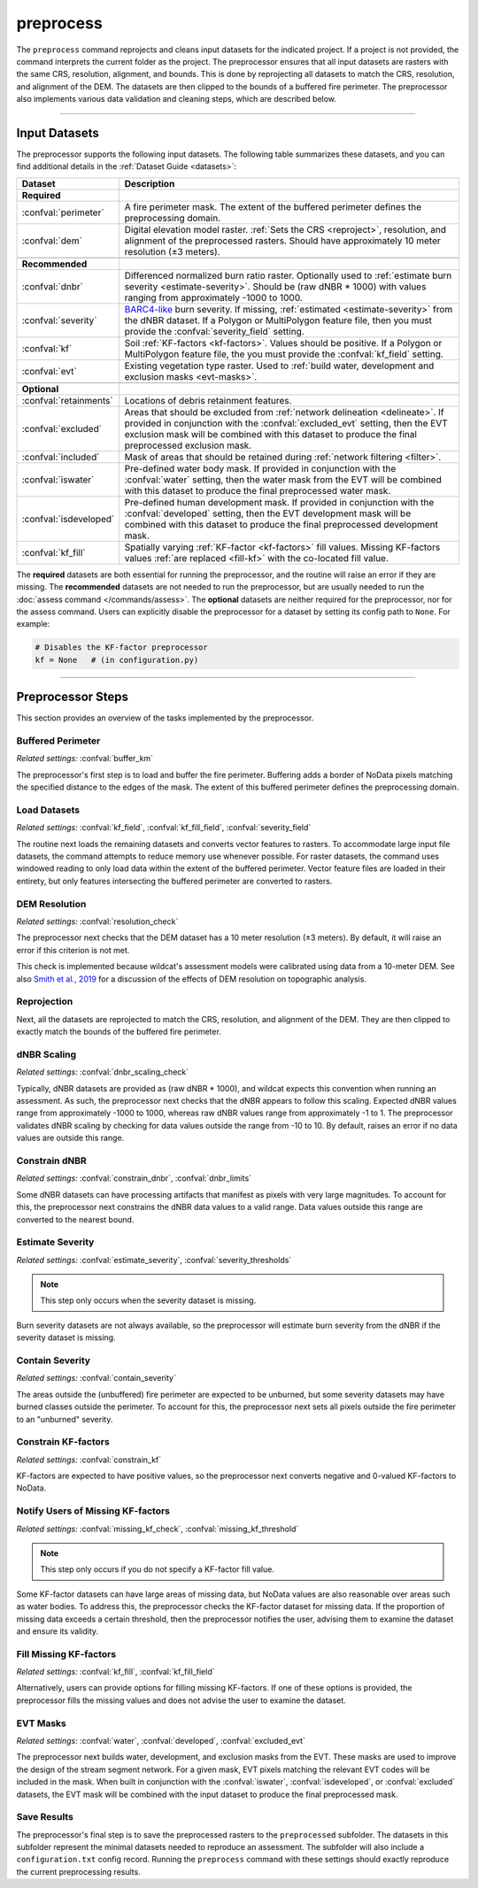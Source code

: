 preprocess
==========

.. tab-set::

    .. tab-item:: CLI

        .. code:: bash

            wildcat preprocess project

    .. tab-item:: Python

        .. code:: python

            from wildcat import preprocess
            preprocess(project)


The ``preprocess`` command reprojects and cleans input datasets for the indicated project. If a project is not provided, the command interprets the current folder as the project. The preprocessor ensures that all input datasets are rasters with the same CRS, resolution, alignment, and bounds. This is done by reprojecting all datasets to match the CRS, resolution, and alignment of the DEM. The datasets are then clipped to the bounds of a buffered fire perimeter. The preprocessor also implements various data validation and cleaning steps, which are described below.

----

.. _inputs:

Input Datasets
--------------

The preprocessor supports the following input datasets. The following table summarizes these datasets, and you can find additional details in the :ref:`Dataset Guide <datasets>`:

.. list-table::
    :header-rows: 1

    * - Dataset
      - Description
    * - **Required**
      - 
    * - :confval:`perimeter`
      - A fire perimeter mask. The extent of the buffered perimeter defines the preprocessing domain.
    * - :confval:`dem`
      - Digital elevation model raster. :ref:`Sets the CRS <reproject>`, resolution, and alignment of the preprocessed rasters. Should have approximately 10 meter resolution (±3 meters).
    * - 
      -
    * - **Recommended**
      - 
    * - :confval:`dnbr`
      - Differenced normalized burn ratio raster. Optionally used to :ref:`estimate burn severity <estimate-severity>`. Should be (raw dNBR * 1000) with values ranging from approximately -1000 to 1000.
    * - :confval:`severity`
      - `BARC4-like <https://burnseverity.cr.usgs.gov/baer/faqs>`_ burn severity. If missing, :ref:`estimated <estimate-severity>` from the dNBR dataset. If a Polygon or MultiPolygon feature file, then you must provide the :confval:`severity_field` setting.
    * - :confval:`kf`
      - Soil :ref:`KF-factors <kf-factors>`. Values should be positive. If a Polygon or MultiPolygon feature file, the you must provide the :confval:`kf_field` setting.
    * - :confval:`evt`
      - Existing vegetation type raster. Used to :ref:`build water, development and exclusion masks <evt-masks>`.
    * - 
      - 
    * - **Optional**
      - 
    * - :confval:`retainments`
      - Locations of debris retainment features.
    * - :confval:`excluded`
      - Areas that should be excluded from :ref:`network delineation <delineate>`. If provided in conjunction with the :confval:`excluded_evt` setting, then the EVT exclusion mask will be combined with this dataset to produce the final preprocessed exclusion mask.
    * - :confval:`included`
      - Mask of areas that should be retained during :ref:`network filtering <filter>`.
    * - :confval:`iswater`
      - Pre-defined water body mask. If provided in conjunction with the :confval:`water` setting, then the water mask from the EVT will be combined with this dataset to produce the final preprocessed water mask.
    * - :confval:`isdeveloped`
      - Pre-defined human development mask. If provided in conjunction with the :confval:`developed` setting, then the EVT development mask will be combined with this dataset to produce the final preprocessed development mask.
    * - :confval:`kf_fill`
      - Spatially varying :ref:`KF-factor <kf-factors>` fill values. Missing KF-factors values :ref:`are replaced <fill-kf>` with the co-located fill value.

The **required** datasets are both essential for running the preprocessor, and the routine will raise an error if they are missing. The **recommended** datasets are not needed to run the preprocessor, but are usually needed to run the :doc:`assess command </commands/assess>`. The **optional** datasets are neither required for the preprocessor, nor for the assess command. Users can explicitly disable the preprocessor for a dataset by setting its config path to ``None``. For example:

.. code:: python

    # Disables the KF-factor preprocessor
    kf = None   # (in configuration.py)



----

Preprocessor Steps
------------------
This section provides an overview of the tasks implemented by the preprocessor.


.. _buffer-perimeter:

Buffered Perimeter
++++++++++++++++++
*Related settings:* :confval:`buffer_km`

The preprocessor's first step is to load and buffer the fire perimeter. Buffering adds a border of NoData pixels matching the specified distance to the edges of the mask. The extent of this buffered perimeter defines the preprocessing domain.



.. _load:

Load Datasets
+++++++++++++
*Related settings:* :confval:`kf_field`, :confval:`kf_fill_field`, :confval:`severity_field`

The routine next loads the remaining datasets and converts vector features to rasters. To accommodate large input file datasets, the command attempts to reduce memory use whenever possible. For raster datasets, the command uses windowed reading to only load data within the extent of the buffered perimeter. Vector feature files are loaded in their entirety, but only features intersecting the buffered perimeter are converted to rasters.



.. _resolution-check:

DEM Resolution
++++++++++++++
*Related settings:* :confval:`resolution_check`

The preprocessor next checks that the DEM dataset has a 10 meter resolution (±3 meters). By default, it will raise an error if this criterion is not met.

This check is implemented because wildcat's assessment models were calibrated using data from a 10-meter DEM. See also `Smith et al., 2019 <https://esurf.copernicus.org/articles/7/475/2019/>`_ for a discussion of the effects of DEM resolution on topographic analysis.



.. _reproject:

Reprojection
++++++++++++
Next, all the datasets are reprojected to match the CRS, resolution, and alignment of the DEM. They are then clipped to exactly match the bounds of the buffered fire perimeter.


.. _dnbr-scaling:

dNBR Scaling
++++++++++++
*Related settings:* :confval:`dnbr_scaling_check`

Typically, dNBR datasets are provided as (raw dNBR * 1000), and wildcat expects this convention when running an assessment. As such, the preprocessor next checks that the dNBR appears to follow this scaling. Expected dNBR values range from approximately -1000 to 1000, whereas raw dNBR values range from approximately -1 to 1. The preprocessor validates dNBR scaling by checking for data values outside the range from -10 to 10. By default, raises an error if no data values are outside this range.



.. _constrain-dnbr:

Constrain dNBR
++++++++++++++
*Related settings:* :confval:`constrain_dnbr`, :confval:`dnbr_limits`

Some dNBR datasets can have processing artifacts that manifest as pixels with very large magnitudes. To account for this, the preprocessor next constrains the dNBR data values to a valid range. Data values outside this range are converted to the nearest bound.



.. _estimate-severity:

Estimate Severity
+++++++++++++++++
*Related settings:* :confval:`estimate_severity`, :confval:`severity_thresholds`

.. note::

    This step only occurs when the severity dataset is missing.

Burn severity datasets are not always available, so the preprocessor will estimate burn severity from the dNBR if the severity dataset is missing.



.. _contain-severity:

Contain Severity
++++++++++++++++
*Related settings:* :confval:`contain_severity`

The areas outside the (unbuffered) fire perimeter are expected to be unburned, but some severity datasets may have burned classes outside the perimeter. To account for this, the preprocessor next sets all pixels outside the fire perimeter to an "unburned" severity.



.. _constrain-kf:

Constrain KF-factors
++++++++++++++++++++
*Related settings:* :confval:`constrain_kf`

KF-factors are expected to have positive values, so the preprocessor next converts negative and 0-valued KF-factors to NoData.



.. _missing-kf:

Notify Users of Missing KF-factors
++++++++++++++++++++++++++++++++++
*Related settings:* :confval:`missing_kf_check`, :confval:`missing_kf_threshold`

.. note::

    This step only occurs if you do not specify a KF-factor fill value.

Some KF-factor datasets can have large areas of missing data, but NoData values are also reasonable over areas such as water bodies. To address this, the preprocessor checks the KF-factor dataset for missing data. If the proportion of missing data exceeds a certain threshold, then the preprocessor notifies the user, advising them to examine the dataset and ensure its validity.



.. _fill-kf:

Fill Missing KF-factors
+++++++++++++++++++++++
*Related settings:* :confval:`kf_fill`, :confval:`kf_fill_field`

Alternatively, users can provide options for filling missing KF-factors. If one of these options is provided, the preprocessor fills the missing values and does not advise the user to examine the dataset.



.. _evt-masks:

EVT Masks
+++++++++
*Related settings:* :confval:`water`, :confval:`developed`, :confval:`excluded_evt`

The preprocessor next builds water, development, and exclusion masks from the EVT. These masks are used to improve the design of the stream segment network. For a given mask, EVT pixels matching the relevant EVT codes will be included in the mask. When built in conjunction with the :confval:`iswater`, :confval:`isdeveloped`, or :confval:`excluded` datasets, the EVT mask will be combined with the input dataset to produce the final preprocessed mask.



Save Results
++++++++++++
The preprocessor's final step is to save the preprocessed rasters to the ``preprocessed`` subfolder. The datasets in this subfolder represent the minimal datasets needed to reproduce an assessment. The subfolder will also include a ``configuration.txt`` config record. Running the ``preprocess`` command with these settings should exactly reproduce the current preprocessing results.

